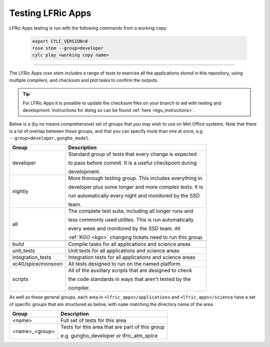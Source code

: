.. _lfric_apps_test:

Testing LFRic Apps
==================

LFRic Apps testing is run with the following commands from a working copy:

    .. code-block::

        export CYLC_VERSION=8
        rose stem --group=developer
        cylc play <working copy name>

-----

The LFRic Apps rose stem includes a range of tests to exercise all the applications
stored in this repository, using multiple compilers, and checksum and plot tasks to
confirm the outputs.

.. tip::

    For LFRic Apps it is possible to update the checksum files on your branch to
    aid with testing and development. Instructions for doing so can be found
    :ref:`here <kgo_instructions>`.

Below is a (by no means comprehensive) set of groups that you may wish to use on
Met Office systems. Note that there is a lot of overlap between these groups,
and that you can specify more than one at once, e.g. ``--group=developer,gungho_model``.



+--------------------+----------------------------------------------------------+
| Group              | Description                                              |
+====================+==========================================================+
| developer          | Standard group of tests that every change is expected    |
|                    |                                                          |
|                    | to pass before commit. It is a useful checkpoint during  |
|                    |                                                          |
|                    | development.                                             |
+--------------------+----------------------------------------------------------+
| nightly            | More thorough testing group. This includes everything in |
|                    |                                                          |
|                    | developer plus some longer and more complex tests. It is |
|                    |                                                          |
|                    | run automatically every night and monitored by the SSD   |
|                    |                                                          |
|                    | team.                                                    |
+--------------------+----------------------------------------------------------+
| all                | The complete test suite, including all longer runs and   |
|                    |                                                          |
|                    | less commonly used utilites. This is run automatically   |
|                    |                                                          |
|                    | every week and monitored by the SSD team. All            |
|                    |                                                          |
|                    | :ref:`KGO <kgo>` changing tickets need to run this group.|
+--------------------+----------------------------------------------------------+
+--------------------+----------------------------------------------------------+
| build              | Compile tasks for all applications and science areas     |
+--------------------+----------------------------------------------------------+
| unit_tests         | Unit tests for all applications and science areas        |
+--------------------+----------------------------------------------------------+
| integration_tests  | Integration tests for all applications and science areas |
+--------------------+----------------------------------------------------------+
| xc40/spice/monsoon | All tests designed to run on the named platform.         |
+--------------------+----------------------------------------------------------+
| scripts            | All of the auxillary scripts that are designed to check  |
|                    |                                                          |
|                    | the code standards in ways that aren't tested by the     |
|                    |                                                          |
|                    | compiler.                                                |
+--------------------+----------------------------------------------------------+

As well as these general groups, each area in ``<lfric_apps>/applications`` and
``<lfric_apps>/science`` have a set of specific groups that are structured as below,
with ``name`` matching the directory name of the area.

+--------------------+----------------------------------------------------------+
| Group              | Description                                              |
+====================+==========================================================+
| <name>             | Full set of tests for this area                          |
+--------------------+----------------------------------------------------------+
| <name>_<group>     | Tests for this area that are part of this group          |
|                    |                                                          |
|                    | e.g. gungho_developer or lfric_atm_spice                 |
+--------------------+----------------------------------------------------------+

